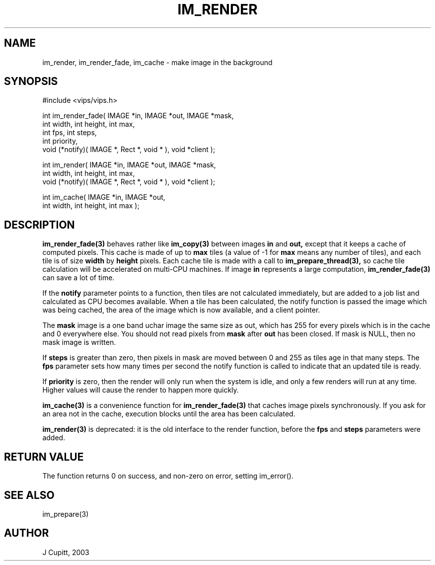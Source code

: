 .TH IM_RENDER 3 "5 October 2003"
.SH NAME
im_render, im_render_fade, im_cache \- make image in the background
.SH SYNOPSIS
#include <vips/vips.h>

int im_render_fade( IMAGE *in, IMAGE *out, IMAGE *mask, 
.br
  int width, int height, int max, 
.br
  int fps, int steps,
.br
  int priority, 
.br
  void (*notify)( IMAGE *, Rect *, void * ), void *client );

int im_render( IMAGE *in, IMAGE *out, IMAGE *mask, 
.br
  int width, int height, int max, 
.br
  void (*notify)( IMAGE *, Rect *, void * ), void *client );

int im_cache( IMAGE *in, IMAGE *out, 
.br
  int width, int height, int max );

.SH DESCRIPTION
.B im_render_fade(3) 
behaves rather like 
.B im_copy(3) 
between images
.B in
and 
.B out,
except that it keeps a cache of computed pixels. This cache is made of up to
.B max
tiles (a value of -1 for
.B max
means any number of tiles), and each tile is of size
.B width
by
.B height
pixels. Each cache tile is made with a call to 
.B im_prepare_thread(3),
so cache tile calculation will be accelerated on multi-CPU machines. If image
.B in
represents a large computation, 
.B im_render_fade(3)
can save a lot of time.

If the
.B notify
parameter points to a function, then tiles are not calculated immediately, but 
are added to a job list and calculated as CPU becomes available. When a tile has
been calculated, the notify function is passed the image which was being
cached, the area of the image which is now available, and a client pointer. 

The
.B mask
image is a one band uchar image the same size as out, which has 255 for every
pixels which is in the cache and 0 everywhere else. You should not read
pixels from
.B mask
after 
.B out
has been closed. If mask is NULL, then no mask image is written.

If 
.B steps 
is greater than zero, then pixels in mask are moved between 0 and 255 as tiles
age in that many steps. The
.B fps
parameter sets how many times per second the notify function is called to
indicate that an updated tile is ready.

If
.B priority 
is zero, then the render will only run when the system is idle, and only a few
renders will run at any time. Higher values will cause the render to happen
more quickly.

.B im_cache(3)
is a convenience function for
.B im_render_fade(3)
that caches image pixels synchronously. If you ask for an area not in the cache,
execution blocks until the area has been calculated.

.B im_render(3)
is deprecated: it is the old interface to the render function, before the
.B fps
and
.B steps
parameters were added.

.SH RETURN VALUE
The function returns 0 on success, and non-zero on error, setting
im_error().
.SH SEE ALSO
im_prepare(3)
.SH AUTHOR
J Cupitt, 2003
